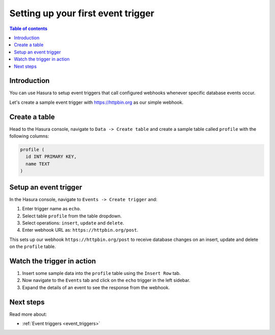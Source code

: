 .. meta::
   :description: Set up a first event trigger with Hasura
   :keywords: hasura, docs, start, event trigger

.. _first_event_trigger:

Setting up your first event trigger
===================================

.. contents:: Table of contents
  :backlinks: none
  :depth: 1
  :local:

Introduction
------------

You can use Hasura to setup event triggers that call configured webhooks whenever specific database events occur.

Let's create a sample event trigger with https://httpbin.org as our simple webhook.

Create a table
--------------

Head to the Hasura console, navigate to ``Data -> Create table`` and create a sample table called ``profile`` with
the following columns:

.. code-block:: sql

  profile (
    id INT PRIMARY KEY,
    name TEXT
  )

.. thumbnail:: /img/graphql/core/getting-started/create-profile-table1.png
   :alt: Create a table

Setup an event trigger
----------------------

In the Hasura console, navigate to ``Events -> Create trigger`` and:

1. Enter trigger name as ``echo``.
2. Select table ``profile`` from the table dropdown.
3. Select operations: ``insert``, ``update`` and ``delete``.
4. Enter webhook URL as: ``https://httpbin.org/post``.

.. thumbnail:: /img/graphql/core/getting-started/create-event-trigger.png
   :alt: Set up an event trigger

This sets up our webhook ``https://httpbin.org/post`` to receive database changes on an insert, update and delete on the
``profile`` table.


Watch the trigger in action
---------------------------

1. Insert some sample data into the ``profile`` table using the ``Insert Row`` tab.
2. Now navigate to the ``Events`` tab and click on the ``echo`` trigger in the left sidebar.
3. Expand the details of an event to see the response from the webhook.

.. thumbnail:: /img/graphql/core/getting-started/trigger-events.png
   :alt: Trigger in action

Next steps
----------

Read more about:

- :ref:`Event triggers <event_triggers>`
